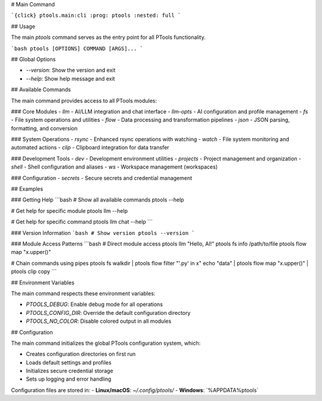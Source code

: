# Main Command

```{click} ptools.main:cli
:prog: ptools
:nested: full
```

## Usage

The main `ptools` command serves as the entry point for all PTools functionality.

```bash
ptools [OPTIONS] COMMAND [ARGS]...
```

## Global Options

- `--version`: Show the version and exit
- `--help`: Show help message and exit

## Available Commands

The main command provides access to all PTools modules:

### Core Modules
- `llm` - AI/LLM integration and chat interface
- `llm-opts` - AI configuration and profile management
- `fs` - File system operations and utilities
- `flow` - Data processing and transformation pipelines
- `json` - JSON parsing, formatting, and conversion

### System Operations  
- `rsync` - Enhanced rsync operations with watching
- `watch` - File system monitoring and automated actions
- `clip` - Clipboard integration for data transfer

### Development Tools
- `dev` - Development environment utilities
- `projects` - Project management and organization  
- `shell` - Shell configuration and aliases
- `ws` - Workspace management (workspaces)

### Configuration
- `secrets` - Secure secrets and credential management

## Examples

### Getting Help
```bash
# Show all available commands
ptools --help

# Get help for specific module
ptools llm --help

# Get help for specific command
ptools llm chat --help
```

### Version Information
```bash
# Show version
ptools --version
```

### Module Access Patterns
```bash
# Direct module access
ptools llm "Hello, AI!"
ptools fs info /path/to/file
ptools flow map "x.upper()"

# Chain commands using pipes
ptools fs walkdir | ptools flow filter "'.py' in x"
echo "data" | ptools flow map "x.upper()" | ptools clip copy
```

## Environment Variables

The main command respects these environment variables:

- `PTOOLS_DEBUG`: Enable debug mode for all operations
- `PTOOLS_CONFIG_DIR`: Override the default configuration directory
- `PTOOLS_NO_COLOR`: Disable colored output in all modules

## Configuration

The main command initializes the global PTools configuration system, which:

- Creates configuration directories on first run
- Loads default settings and profiles  
- Initializes secure credential storage
- Sets up logging and error handling

Configuration files are stored in:
- **Linux/macOS**: `~/.config/ptools/`
- **Windows**: `%APPDATA%\ptools\`
